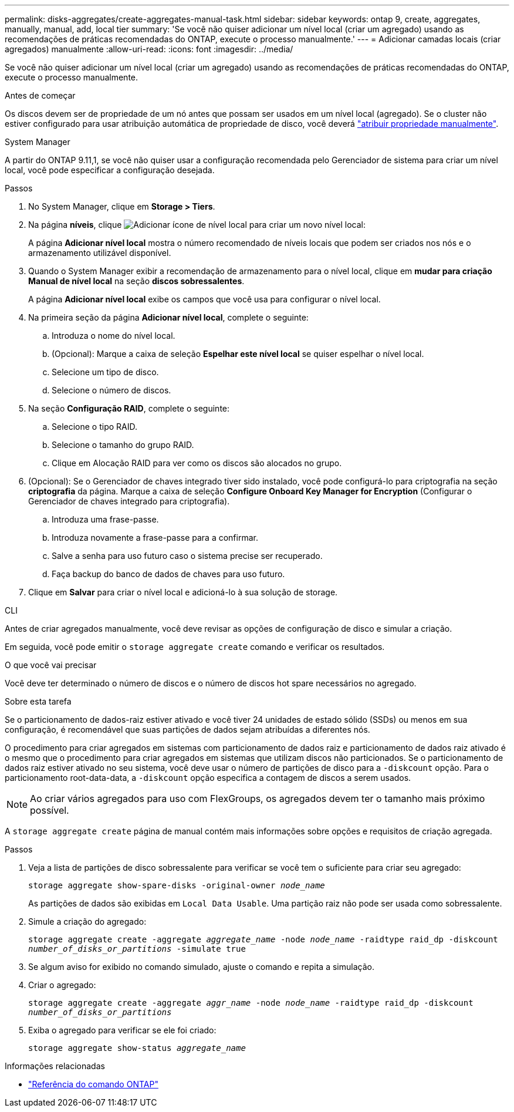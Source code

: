 ---
permalink: disks-aggregates/create-aggregates-manual-task.html 
sidebar: sidebar 
keywords: ontap 9, create, aggregates, manually, manual, add, local tier 
summary: 'Se você não quiser adicionar um nível local (criar um agregado) usando as recomendações de práticas recomendadas do ONTAP, execute o processo manualmente.' 
---
= Adicionar camadas locais (criar agregados) manualmente
:allow-uri-read: 
:icons: font
:imagesdir: ../media/


[role="lead"]
Se você não quiser adicionar um nível local (criar um agregado) usando as recomendações de práticas recomendadas do ONTAP, execute o processo manualmente.

.Antes de começar
Os discos devem ser de propriedade de um nó antes que possam ser usados em um nível local (agregado). Se o cluster não estiver configurado para usar atribuição automática de propriedade de disco, você deverá link:manual-assign-disks-ownership-prep-task.html["atribuir propriedade manualmente"].

[role="tabbed-block"]
====
.System Manager
--
A partir do ONTAP 9.11,1, se você não quiser usar a configuração recomendada pelo Gerenciador de sistema para criar um nível local, você pode especificar a configuração desejada.

.Passos
. No System Manager, clique em *Storage > Tiers*.
. Na página *níveis*, clique image:icon-add-local-tier.png["Adicionar ícone de nível local"] para criar um novo nível local:
+
A página *Adicionar nível local* mostra o número recomendado de níveis locais que podem ser criados nos nós e o armazenamento utilizável disponível.

. Quando o System Manager exibir a recomendação de armazenamento para o nível local, clique em *mudar para criação Manual de nível local* na seção *discos sobressalentes*.
+
A página *Adicionar nível local* exibe os campos que você usa para configurar o nível local.

. Na primeira seção da página *Adicionar nível local*, complete o seguinte:
+
.. Introduza o nome do nível local.
.. (Opcional): Marque a caixa de seleção *Espelhar este nível local* se quiser espelhar o nível local.
.. Selecione um tipo de disco.
.. Selecione o número de discos.


. Na seção *Configuração RAID*, complete o seguinte:
+
.. Selecione o tipo RAID.
.. Selecione o tamanho do grupo RAID.
.. Clique em Alocação RAID para ver como os discos são alocados no grupo.


. (Opcional): Se o Gerenciador de chaves integrado tiver sido instalado, você pode configurá-lo para criptografia na seção *criptografia* da página. Marque a caixa de seleção *Configure Onboard Key Manager for Encryption* (Configurar o Gerenciador de chaves integrado para criptografia).
+
.. Introduza uma frase-passe.
.. Introduza novamente a frase-passe para a confirmar.
.. Salve a senha para uso futuro caso o sistema precise ser recuperado.
.. Faça backup do banco de dados de chaves para uso futuro.


. Clique em *Salvar* para criar o nível local e adicioná-lo à sua solução de storage.


--
.CLI
--
Antes de criar agregados manualmente, você deve revisar as opções de configuração de disco e simular a criação.

Em seguida, você pode emitir o `storage aggregate create` comando e verificar os resultados.

.O que você vai precisar
Você deve ter determinado o número de discos e o número de discos hot spare necessários no agregado.

.Sobre esta tarefa
Se o particionamento de dados-raiz estiver ativado e você tiver 24 unidades de estado sólido (SSDs) ou menos em sua configuração, é recomendável que suas partições de dados sejam atribuídas a diferentes nós.

O procedimento para criar agregados em sistemas com particionamento de dados raiz e particionamento de dados raiz ativado é o mesmo que o procedimento para criar agregados em sistemas que utilizam discos não particionados. Se o particionamento de dados raiz estiver ativado no seu sistema, você deve usar o número de partições de disco para a `-diskcount` opção. Para o particionamento root-data-data, a `-diskcount` opção especifica a contagem de discos a serem usados.


NOTE: Ao criar vários agregados para uso com FlexGroups, os agregados devem ter o tamanho mais próximo possível.

A `storage aggregate create` página de manual contém mais informações sobre opções e requisitos de criação agregada.

.Passos
. Veja a lista de partições de disco sobressalente para verificar se você tem o suficiente para criar seu agregado:
+
`storage aggregate show-spare-disks -original-owner _node_name_`

+
As partições de dados são exibidas em `Local Data Usable`. Uma partição raiz não pode ser usada como sobressalente.

. Simule a criação do agregado:
+
`storage aggregate create -aggregate _aggregate_name_ -node _node_name_ -raidtype raid_dp -diskcount _number_of_disks_or_partitions_ -simulate true`

. Se algum aviso for exibido no comando simulado, ajuste o comando e repita a simulação.
. Criar o agregado:
+
`storage aggregate create -aggregate _aggr_name_ -node _node_name_ -raidtype raid_dp -diskcount _number_of_disks_or_partitions_`

. Exiba o agregado para verificar se ele foi criado:
+
`storage aggregate show-status _aggregate_name_`



--
====
.Informações relacionadas
* https://docs.netapp.com/us-en/ontap-cli["Referência do comando ONTAP"^]

